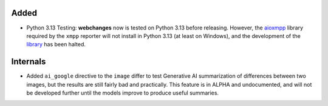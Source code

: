 Added
-----
* Python 3.13 Testing: **webchanges** now is tested on Python 3.13 before releasing. However, the `aioxmpp
  <https://pypi.org/project/aioxmpp/>`__ library required by the ``xmpp`` reporter will not install in Python 3.13 (at
  least on Windows), and the development of the `library <https://codeberg.org/jssfr/aioxmpp>`__ has been
  halted.

Internals
---------
* Added ``ai_google`` directive to the ``image`` differ to test Generative AI summarization of differences between two
  images, but the results are still fairly bad and practically. This feature is in ALPHA and undocumented, and will
  not be developed further until the models improve to produce useful summaries.
